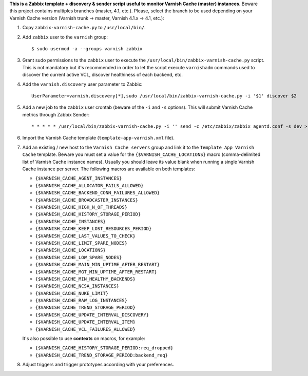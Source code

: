**This is a Zabbix template + discovery & sender script useful to monitor Varnish Cache (master) instances**. Beware this project contains multiples branches (master, 4.1, etc.). Please, select the branch to be used depending on your Varnish Cache version (Varnish trunk → master, Varnish 4.1.x → 4.1, etc.):

1. Copy ``zabbix-varnish-cache.py`` to ``/usr/local/bin/``.

2. Add ``zabbix`` user to the ``varnish`` group::

    $ sudo usermod -a --groups varnish zabbix

3. Grant sudo permissions to the ``zabbix`` user to execute the ``/usr/local/bin/zabbix-varnish-cache.py`` script. This is not mandatory but it's recommended in order to let the script execute ``varnishadm`` commands used to discover the current active VCL, discover healthiness of each backend, etc.

4. Add the ``varnish.discovery`` user parameter to Zabbix::

    UserParameter=varnish.discovery[*],sudo /usr/local/bin/zabbix-varnish-cache.py -i '$1' discover $2

5. Add a new job to the ``zabbix`` user crontab (beware of the ``-i`` and ``-s`` options). This will submit Varnish Cache metrics through Zabbix Sender::

    * * * * * /usr/local/bin/zabbix-varnish-cache.py -i '' send -c /etc/zabbix/zabbix_agentd.conf -s dev > /dev/null 2>&1

6. Import the Varnish Cache template (``template-app-varnish.xml`` file).

7. Add an existing / new host to the ``Varnish Cache servers`` group and link it to the ``Template App Varnish Cache`` template. Beware you must set a value for the ``{$VARNISH_CACHE_LOCATIONS}`` macro (comma-delimited list of Varnish Cache instance names). Usually you should leave its value blank when running a single Varnish Cache instance per server. The following macros are available on both templates:

   * ``{$VARNISH_CACHE_AGENT_INSTANCES}``
   * ``{$VARNISH_CACHE_ALLOCATOR_FAILS_ALLOWED}``
   * ``{$VARNISH_CACHE_BACKEND_CONN_FAILURES_ALLOWED}``
   * ``{$VARNISH_CACHE_BROADCASTER_INSTANCES}``
   * ``{$VARNISH_CACHE_HIGH_N_OF_THREADS}``
   * ``{$VARNISH_CACHE_HISTORY_STORAGE_PERIOD}``
   * ``{$VARNISH_CACHE_INSTANCES}``
   * ``{$VARNISH_CACHE_KEEP_LOST_RESOURCES_PERIOD}``
   * ``{$VARNISH_CACHE_LAST_VALUES_TO_CHECK}``
   * ``{$VARNISH_CACHE_LIMIT_SPARE_NODES}``
   * ``{$VARNISH_CACHE_LOCATIONS}``
   * ``{$VARNISH_CACHE_LOW_SPARE_NODES}``
   * ``{$VARNISH_CACHE_MAIN_MIN_UPTIME_AFTER_RESTART}``
   * ``{$VARNISH_CACHE_MGT_MIN_UPTIME_AFTER_RESTART}``
   * ``{$VARNISH_CACHE_MIN_HEALTHY_BACKENDS}``
   * ``{$VARNISH_CACHE_NCSA_INSTANCES}``
   * ``{$VARNISH_CACHE_NUKE_LIMIT}``
   * ``{$VARNISH_CACHE_RAW_LOG_INSTANCES}``
   * ``{$VARNISH_CACHE_TREND_STORAGE_PERIOD}``
   * ``{$VARNISH_CACHE_UPDATE_INTERVAL_DISCOVERY}``
   * ``{$VARNISH_CACHE_UPDATE_INTERVAL_ITEM}``
   * ``{$VARNISH_CACHE_VCL_FAILURES_ALLOWED}``

   It's also possible to use **contexts** on macros, for example:

   * ``{$VARNISH_CACHE_HISTORY_STORAGE_PERIOD:req_dropped}``
   * ``{$VARNISH_CACHE_TREND_STORAGE_PERIOD:backend_req}``

8. Adjust triggers and trigger prototypes according with your preferences.
